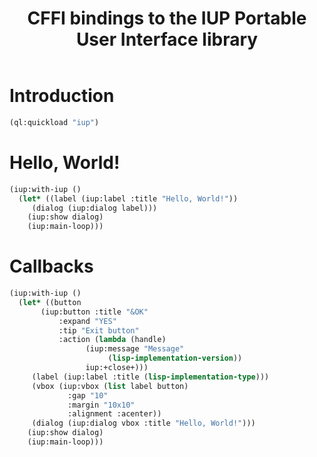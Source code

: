 #+STARTUP: showall
#+TITLE: CFFI bindings to the IUP Portable User Interface library

* Introduction

#+begin_src lisp :results silent
  (ql:quickload "iup")
#+end_src

* Hello, World!

#+begin_src lisp :results silent
  (iup:with-iup ()
    (let* ((label (iup:label :title "Hello, World!"))
	   (dialog (iup:dialog label)))
      (iup:show dialog)
      (iup:main-loop)))
#+end_src

* Callbacks

#+begin_src lisp :results silent
  (iup:with-iup ()
    (let* ((button
	     (iup:button :title "&OK"
			 :expand "YES"
			 :tip "Exit button"
			 :action (lambda (handle)
				   (iup:message "Message"
						(lisp-implementation-version))
				   iup:+close+)))
	   (label (iup:label :title (lisp-implementation-type)))
	   (vbox (iup:vbox (list label button)
			   :gap "10"
			   :margin "10x10"
			   :alignment :acenter))
	   (dialog (iup:dialog vbox :title "Hello, World!")))
      (iup:show dialog)
      (iup:main-loop)))
#+end_src
